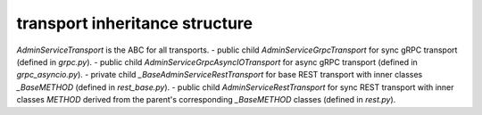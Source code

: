 
transport inheritance structure
_______________________________

`AdminServiceTransport` is the ABC for all transports.
- public child `AdminServiceGrpcTransport` for sync gRPC transport (defined in `grpc.py`).
- public child `AdminServiceGrpcAsyncIOTransport` for async gRPC transport (defined in `grpc_asyncio.py`).
- private child `_BaseAdminServiceRestTransport` for base REST transport with inner classes `_BaseMETHOD` (defined in `rest_base.py`).
- public child `AdminServiceRestTransport` for sync REST transport with inner classes `METHOD` derived from the parent's corresponding `_BaseMETHOD` classes (defined in `rest.py`).

